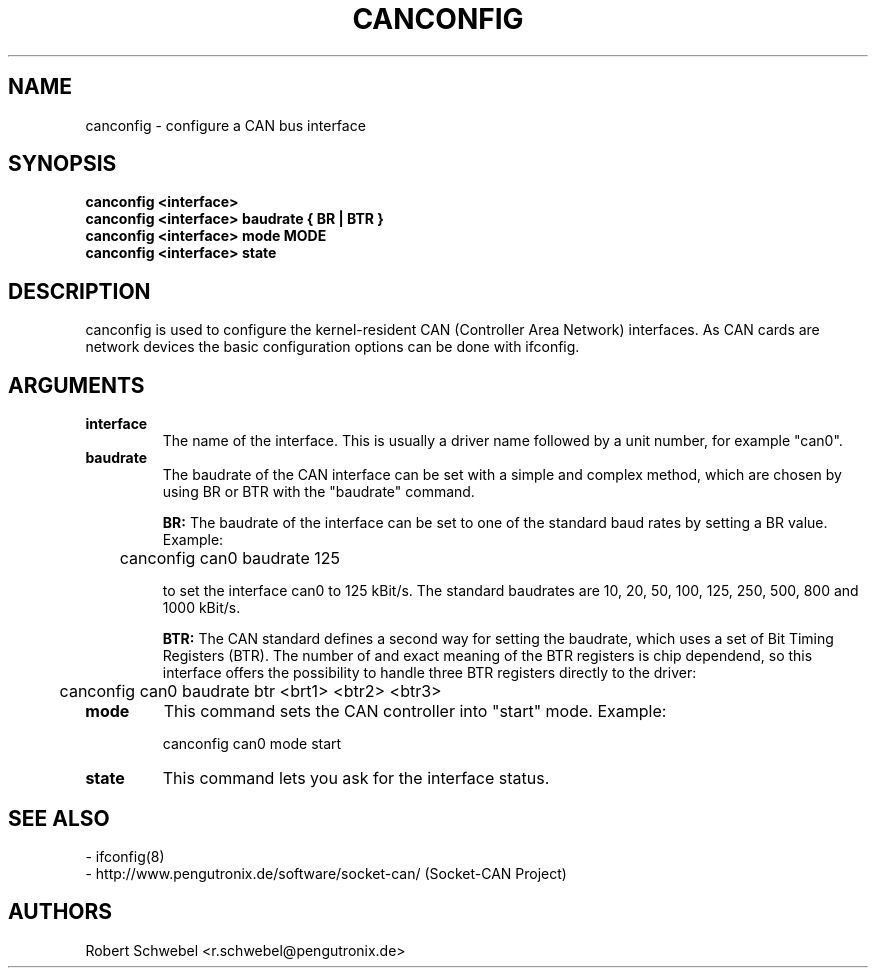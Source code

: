 .TH CANCONFIG 8 "13 March 2005" "canutils" "Linux Programmer's Manual"
.SH NAME
canconfig \- configure a CAN bus interface
.SH SYNOPSIS
.B "canconfig <interface>"
.br
.B "canconfig <interface> baudrate { BR | BTR }"
.br
.B "canconfig <interface> mode MODE"
.br
.B "canconfig <interface> state"
.SH DESCRIPTION
canconfig is used to configure the kernel-resident CAN (Controller Area Network)
interfaces. As CAN cards are network devices the basic configuration
options can be done with ifconfig. 

.SH ARGUMENTS
.TP
.B interface
The name of the interface. This is usually a driver name followed by
a unit number, for example "can0". 
.TP
.B baudrate
The baudrate of the CAN interface can be set with a simple and complex
method, which are chosen by using BR or BTR with the "baudrate" command. 
.br

.B BR: 
The baudrate of the interface can be set to one of the standard baud
rates by setting a BR value. Example: 

	canconfig can0 baudrate 125

to set the interface can0 to 125 kBit/s. The standard baudrates are 10,
20, 50, 100, 125, 250, 500, 800 and 1000 kBit/s.
.br

.B BTR: 
The CAN standard defines a second way for setting the baudrate, which
uses a set of Bit Timing Registers (BTR). The number of and exact
meaning of the BTR registers is chip dependend, so this interface offers
the possibility to handle three BTR registers directly to the driver: 

	canconfig can0 baudrate btr <brt1> <btr2> <btr3>

.TP
.B mode
This command sets the CAN controller into "start" mode. Example: 

	canconfig can0 mode start

.TP
.B state
This command lets you ask for the interface status. 
.br
.SH SEE ALSO
- ifconfig(8)
.br
- http://www.pengutronix.de/software/socket-can/ (Socket-CAN Project)
.SH AUTHORS
Robert Schwebel <r.schwebel@pengutronix.de>
